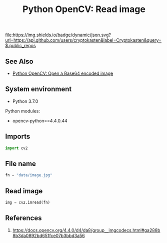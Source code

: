 #+TITLE: Python OpenCV: Read image
#+TAGS: cryptokasten, opencv, base64, python
#+PROPERTY: header-args:sh :session *shell python-opencv-read-image sh* :results silent raw
#+PROPERTY: header-args:python :session *shell python-opencv-read-image python* :results silent raw
#+OPTIONS: ^:nil

[[https://github.com/cryptokasten][file:https://img.shields.io/badge/dynamic/json.svg?url=https://api.github.com/users/cryptokasten&label=Cryptokasten&query=$.public_repos]]

** See Also

- [[https://github.com/cryptokasten/python-opencv-open-a-base64-encoded-image][Python OpenCV: Open a Base64 encoded image]]

** System environment

- Python 3.7.0

Python modules:

- opencv-python==4.4.0.44

** Imports

#+BEGIN_SRC python
import cv2
#+END_SRC

** File name

#+BEGIN_SRC python
fn = "data/image.jpg"
#+END_SRC

** Read image

#+BEGIN_SRC python
img = cv2.imread(fn)
#+END_SRC

** References

1. https://docs.opencv.org/4.4.0/d4/da8/group__imgcodecs.html#ga288b8b3da0892bd651fce07b3bbd3a56
